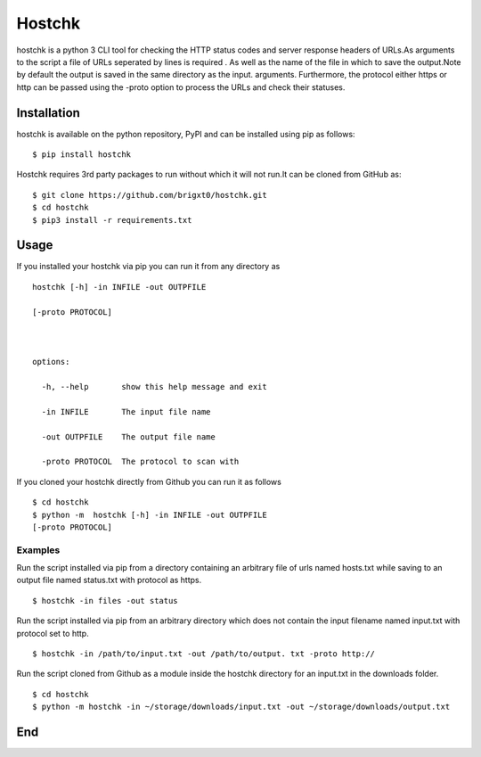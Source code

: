 =======
Hostchk
=======

.. image:: https://img.shields.io/pypi/v/hostchk.svg
        :target: https://pypi.org/project/hostchk/

.. image:: https://img.shields.io/github/license/brigxt0/hostchk.svg
        :target: https://github.com/brigxt0/hostchk/blob/aeded164c0fcf70cf38d09a976b6197ef74a3541/LICENSE

hostchk is a python 3 CLI tool for checking the HTTP
status codes and server response headers of URLs.As arguments to the script a file of URLs seperated by lines is required . As well as the name of the file in which to save the output.Note by default the output is saved in the same directory as the input. 
arguments. Furthermore, the protocol either https or http can be passed using the -proto option to
process the URLs and check their statuses.


Installation
------------
hostchk is  available on the python repository, PyPI and can be installed using pip as follows::

 $ pip install hostchk
 
Hostchk requires 3rd party packages to run without which it will not run.It can be cloned from GitHub as::

    $ git clone https://github.com/brigxt0/hostchk.git
    $ cd hostchk
    $ pip3 install -r requirements.txt

Usage
-----
If you installed your hostchk via pip you can run it from any directory as 
::

 hostchk [-h] -in INFILE -out OUTPFILE

 [-proto PROTOCOL]



 options:

   -h, --help       show this help message and exit

   -in INFILE       The input file name

   -out OUTPFILE    The output file name

   -proto PROTOCOL  The protocol to scan with

If you cloned your hostchk directly from Github you can run it as follows
::

 $ cd hostchk
 $ python -m  hostchk [-h] -in INFILE -out OUTPFILE
 [-proto PROTOCOL]
 
 
Examples
~~~~~~~~
Run the script installed via pip from a directory containing an arbitrary file of urls named hosts.txt while saving to an output file named status.txt with protocol as https.
::

 $ hostchk -in files -out status

Run the script installed via pip from an arbitrary directory which does not contain the input filename named input.txt with protocol set to http.
::

 $ hostchk -in /path/to/input.txt -out /path/to/output. txt -proto http://

Run the script cloned from Github as a module inside the hostchk directory for an input.txt in the downloads folder. 
::

 $ cd hostchk
 $ python -m hostchk -in ~/storage/downloads/input.txt -out ~/storage/downloads/output.txt


End
---